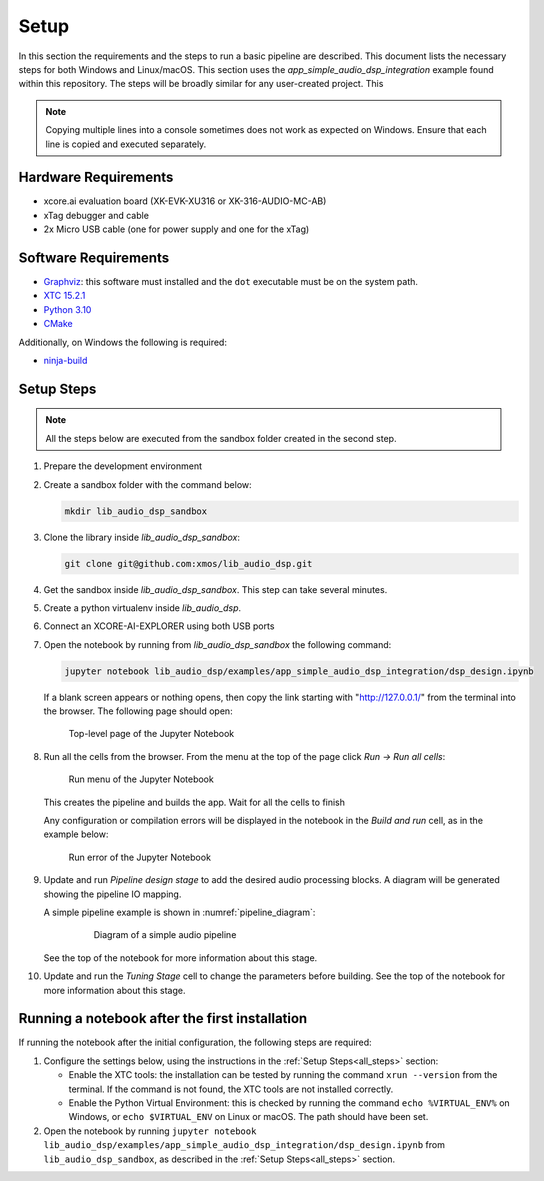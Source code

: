 Setup
#####

In this section the requirements and the steps to run a basic pipeline are
described. This document lists the necessary steps for both Windows and
Linux/macOS. This section uses the *app_simple_audio_dsp_integration* example
found within this repository. The steps will be broadly similar for any
user-created project. This 

.. note::

   Copying multiple lines into a console sometimes does not work as expected on
   Windows. Ensure that each line is copied and executed separately.

Hardware Requirements
=====================
- xcore.ai evaluation board (XK-EVK-XU316 or XK-316-AUDIO-MC-AB)
- xTag debugger and cable
- 2x Micro USB cable (one for power supply and one for the xTag)


Software Requirements
=====================

- `Graphviz <https://graphviz.org/download/#windows>`_: this software must
  installed and the ``dot`` executable must be on the system path.
- `XTC 15.2.1 <https://www.xmos.com/software-tools/>`_
- `Python 3.10 <https://www.python.org/downloads/>`_
- `CMake <https://cmake.org/download/>`_

Additionally, on Windows the following is required: 

- `ninja-build <https://github.com/ninja-build/ninja/wiki/Pre-built-Ninja-packages#user-content-windows>`_

.. _all_steps:

Setup Steps
===========

.. note::

   All the steps below are executed from the sandbox folder created in the
   second step.

#. Prepare the development environment

   .. tab:: Windows

      On Windows:

      #. Open the Command Prompt or other terminal application of choice
      #. Activate the XTC environment:

         .. code-block:: console

            "C:\Program Files (x86)\XMOS\XTC\15.3.0\SetEnv"

         or similar

   .. tab:: Linux and macOS:

      On Linux and macOS:

      #. Open a terminal
      #. Activate the XTC environment using *SetEnv*

#. Create a sandbox folder with the command below:

   .. code-block:: console

      mkdir lib_audio_dsp_sandbox

#. Clone the library inside *lib_audio_dsp_sandbox*:

   .. code-block:: console

      git clone git@github.com:xmos/lib_audio_dsp.git

#. Get the sandbox inside *lib_audio_dsp_sandbox*. This step can take several
   minutes.

   .. tab:: Windows

      On Windows:

      .. code-block:: console

         cd lib_audio_dsp\examples\app_simple_audio_dsp_integration 
         cmake -B build -G Ninja cd ..\..

   .. tab:: Linux and macOS

      On Linux and macOS:

      .. code-block:: console

         cd lib_audio_dsp/examples/app_simple_audio_dsp_integration 
         cmake -B build 
         cd ../..

#. Create a python virtualenv inside *lib_audio_dsp*.

   .. tab:: Windows

      On Windows:

      .. code-block:: console

         cd lib_audio_dsp 
         python -m venv .venv 
         .venv\Scripts\activate.bat 
         pip install -Ur requirements.txt 
         cd ..

   .. tab:: Linux and macOS

      On Linux or macOS:

      .. code-block:: console

         cd lib_audio_dsp 
         python -m venv .venv 
         source .venv/bin/activate 
         pip install -Ur requirements.txt 
         cd ..

#. Connect an XCORE-AI-EXPLORER using both USB ports

#. Open the notebook by running from *lib_audio_dsp_sandbox* the following
   command:

   .. code-block:: console

      jupyter notebook lib_audio_dsp/examples/app_simple_audio_dsp_integration/dsp_design.ipynb

   If a blank screen appears or nothing opens, then copy the link starting with
   "http://127.0.0.1/" from the terminal into the browser. The following page
   should open:

   .. figure:: images/jupyter_notebook_top_level.png
      :width: 100%

      Top-level page of the Jupyter Notebook

#. Run all the cells from the browser. From the menu at the top of the page
   click *Run -> Run all cells*:

   .. figure:: images/jupyter_notebook_run_tests.png
      :width: 100%

      Run menu of the Jupyter Notebook

   This creates the pipeline and builds the app. Wait for all the cells to
   finish

   Any configuration or compilation errors will be displayed in the notebook in
   the *Build and run* cell, as in the example below:

   .. figure:: images/config_error.png
      :width: 100%

      Run error of the Jupyter Notebook

#. Update and run *Pipeline design stage* to add the desired audio processing
   blocks. A diagram will be generated showing the pipeline IO mapping.

   A simple pipeline example is shown in :numref:`pipeline_diagram`:

      .. _pipeline_diagram:

      .. figure:: images/pipeline_diagram.png
         :width: 100%

         Diagram of a simple audio pipeline

   See the top of the notebook for more information about this stage.


#. Update and run the *Tuning Stage* cell to change the parameters before
   building. See the top of the notebook for more information about this stage.

Running a notebook after the first installation
===================================================

If running the notebook after the initial configuration, the following steps are
required:

#. Configure the settings below, using the instructions in the :ref:`Setup
   Steps<all_steps>` section:

   * Enable the XTC tools: the installation can be tested by running the command
     ``xrun --version`` from the terminal. If the command is not found, the XTC
     tools are not installed correctly.
   * Enable the Python Virtual Environment: this is checked by running the
     command ``echo %VIRTUAL_ENV%`` on Windows, or ``echo $VIRTUAL_ENV`` on
     Linux or macOS.  The path should have been set.

#. Open the notebook by running ``jupyter notebook
   lib_audio_dsp/examples/app_simple_audio_dsp_integration/dsp_design.ipynb``
   from ``lib_audio_dsp_sandbox``, as described in the 
   :ref:`Setup Steps<all_steps>` section.
